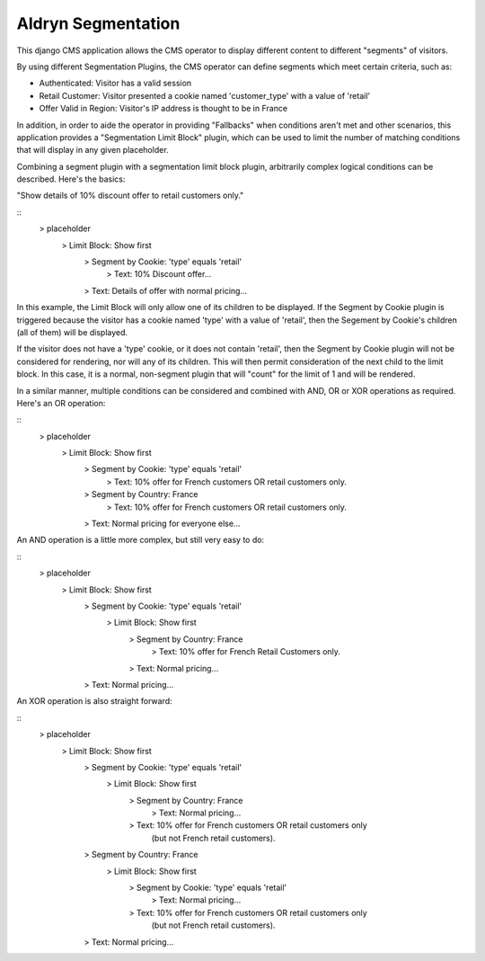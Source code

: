 ===================
Aldryn Segmentation
===================

This django CMS application allows the CMS operator to display different
content to different "segments" of visitors.

By using different Segmentation Plugins, the CMS operator can define segments
which meet certain criteria, such as:

* Authenticated: Visitor has a valid session
* Retail Customer: Visitor presented a cookie named 'customer_type' with a
  value of 'retail'
* Offer Valid in Region: Visitor's IP address is thought to be in France

In addition, in order to aide the operator in providing "Fallbacks" when
conditions aren't met and other scenarios, this application provides a
"Segmentation Limit Block" plugin, which can be used to limit the number of
matching conditions that will display in any given placeholder.

Combining a segment plugin with a segmentation limit block plugin, arbitrarily
complex logical conditions can be described. Here's the basics:

"Show details of 10% discount offer to retail customers only."

::
	> placeholder
		> Limit Block: Show first
			> Segment by Cookie: 'type' equals 'retail'
				> Text: 10% Discount offer...
			> Text: Details of offer with normal pricing...


In this example, the Limit Block will only allow one of its children to be
displayed. If the Segment by Cookie plugin is triggered because the visitor
has a cookie named 'type' with a value of 'retail', then the Segement by
Cookie's children (all of them) will be displayed.

If the visitor does not have a 'type' cookie, or it does not contain 'retail',
then the Segment by Cookie plugin will not be considered for rendering, nor
will any of its children. This will then permit consideration of the next
child to the limit block. In this case, it is a normal, non-segment plugin
that will "count" for the limit of 1 and will be rendered.

In a similar manner, multiple conditions can be considered and combined with
AND, OR or XOR operations as required. Here's an OR operation:

::
	> placeholder
		> Limit Block: Show first
			> Segment by Cookie: 'type' equals 'retail'
				> Text: 10% offer for French customers OR retail customers only.
			> Segment by Country: France
				> Text: 10% offer for French customers OR retail customers only.
			> Text: Normal pricing for everyone else...


An AND operation is a little more complex, but still very easy to do:

::
	> placeholder
		> Limit Block: Show first
			> Segment by Cookie: 'type' equals 'retail'
				> Limit Block: Show first
					> Segment by Country: France
						> Text: 10% offer for French Retail Customers only.
					> Text: Normal pricing...
			> Text: Normal pricing...


An XOR operation is also straight forward:

::
	> placeholder
		> Limit Block: Show first
			> Segment by Cookie: 'type' equals 'retail'
				> Limit Block: Show first
					> Segment by Country: France
						> Text: Normal pricing...
					> Text: 10% offer for French customers OR retail customers only
					        (but not French retail customers).
			> Segment by Country: France
				> Limit Block: Show first
					> Segment by Cookie: 'type' equals 'retail'
						> Text: Normal pricing...
					> Text: 10% offer for French customers OR retail customers only
					        (but not French retail customers).
			> Text: Normal pricing...

